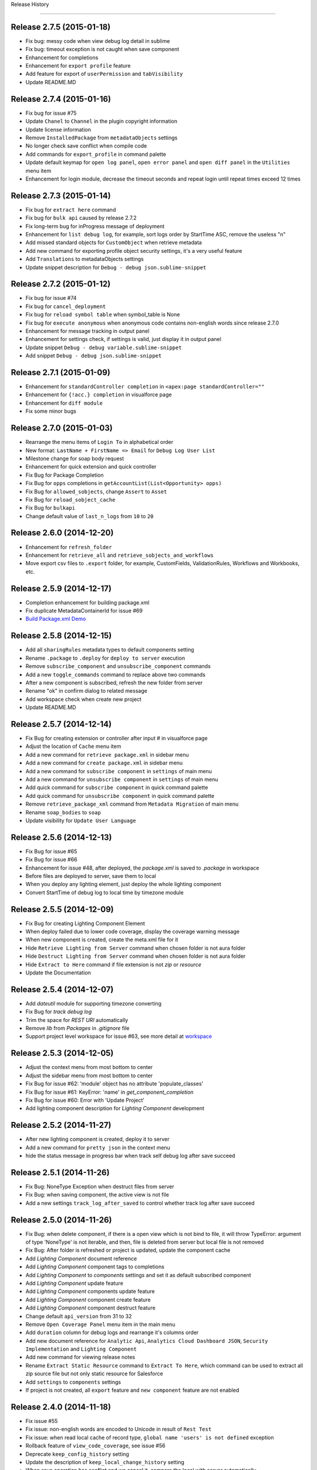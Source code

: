 .. :changelog:

Release History

---------------


Release 2.7.5 (2015-01-18)
++++++++++++++++++
* Fix bug: messy code when view debug log detail in sublime
* Fix bug: timeout exception is not caught when save component
* Enhancement for completions
* Enhancement for ``export profile`` feature
* Add feature for export of ``userPermission`` and ``tabVisibility``
* Update README.MD


Release 2.7.4 (2015-01-16)
++++++++++++++++++
* Fix bug for issue #75
* Update ``Chanel`` to ``Channel`` in the plugin copyright information
* Update license information
* Remove ``InstalledPackage`` from ``metadataObjects`` settings
* No longer check save conflict when compile code
* Add commands for ``export_profile`` in command palette
* Update default keymap for ``open log panel``, ``open error panel`` and ``open diff panel`` in the ``Utilities`` menu item
* Enhancement for login module, decrease the timeout seconds and repeat login until repeat times exceed 12 times


Release 2.7.3 (2015-01-14)
++++++++++++++++++
* Fix bug for ``extract here`` command
* Fix bug for ``bulk api`` caused by release 2.7.2
* Fix long-term bug for inProgress message of deployment
* Enhancement for ``list debug log``, for example, sort logs order by StartTime ASC, remove the useless "\n"
* Add missed standard objects for ``CustomObject`` when retrieve metadata
* Add new command for exporting profile object security settings, it's a very useful feature
* Add ``Translations`` to metadataObjects settings
* Update snippet description for ``Debug - debug json.sublime-snippet``


Release 2.7.2 (2015-01-12)
++++++++++++++++++
* Fix bug for issue #74
* Fix bug for ``cancel_deployment``
* Fix bug for ``reload symbol table`` when symbol_table is None
* Fix bug for ``execute anonymous`` when anonymous code contains non-english words since release 2.7.0
* Enhancement for message tracking in output panel
* Enhancement for settings check, if settings is valid, just display it in output panel
* Update snippet ``Debug - debug variable.sublime-snippet``
* Add snippet ``Debug - debug json.sublime-snippet``


Release 2.7.1 (2015-01-09)
++++++++++++++++++
* Enhancement for ``standardController completion`` in ``<apex:page standardController=""``
* Enhancement for ``{!acc.} completion`` in visualforce page
* Enhancement for ``diff module``
* Fix some minor bugs


Release 2.7.0 (2015-01-03)
++++++++++++++++++
* Rearrange the menu items of ``Login To`` in alphabetical order
* New format: ``LastName + FirstName => Email`` for ``Debug Log User List``
* Milestone change for soap body request
* Enhancement for quick extension and quick controller
* Fix Bug for Package Completion
* Fix Bug for ``opps`` completions in ``getAccountList(List<Opportunity> opps)``
* Fix Bug for ``allowed_sobjects``, change ``Assert`` to ``Asset``
* Fix Bug for ``reload_sobject_cache``
* Fix Bug for ``bulkapi``
* Change default value of ``last_n_logs`` from ``10`` to ``20``


Release 2.6.0 (2014-12-20)
++++++++++++++++++
* Enhancement for ``refresh_folder``
* Enhancement for ``retrieve_all`` and ``retrieve_sobjects_and_workflows``
* Move export csv files to ``.export`` folder, for example, CustomFields, ValidationRules, Workflows and Workbooks, etc.


Release 2.5.9 (2014-12-17)
++++++++++++++++++
* Completion enhancement for building package.xml
* Fix duplicate MetadataContainerId for issue #69
* `Build Package.xml Demo <https://raw.githubusercontent.com/xjsender/SublimeApexScreenshot/master/BuildPackageXML.gif>`_


Release 2.5.8 (2014-12-15)
++++++++++++++++++
* Add all ``sharingRules`` metadata types to default components setting
* Rename ``.package`` to ``.deploy`` for ``deploy to server`` execution
* Remove ``subscribe_component`` and ``unsubscribe_component`` commands
* Add a new ``toggle_commands`` command to replace above two commands
* After a new component is subscribed, refresh the new folder from server
* Rename "ok" in confirm dialog to related message
* Add workspace check when create new project
* Update README.MD


Release 2.5.7 (2014-12-14)
++++++++++++++++++
* Fix Bug for creating extension or controller after input # in visualforce page
* Adjust the location of ``Cache`` menu item
* Add a new command for ``retrieve package.xml`` in sidebar menu
* Add a new command for ``create package.xml`` in sidebar menu
* Add a new command for ``subscribe component`` in ``settings`` of main menu
* Add a new command for ``unsubscribe component`` in ``settings`` of main menu
* Add quick command for ``subscribe component`` in quick command palette
* Add quick command for ``unsubscribe component`` in quick command palette
* Remove ``retrieve_package_xml`` command from ``Metadata Migration`` of main menu
* Rename ``soap_bodies`` to ``soap``
* Update visibility for ``Update User Language``


Release 2.5.6 (2014-12-13)
++++++++++++++++++
* Fix Bug for issue #65
* Fix Bug for issue #66
* Enhancement for issue #48, after deployed, the `package.xml` is saved to `.package` in workspace
* Before files are deployed to server, save them to local
* When you deploy any lighting element, just deploy the whole lighting component
* Convert StartTime of debug log to local time by timezone module


Release 2.5.5 (2014-12-09)
++++++++++++++++++
* Fix Bug for creating Lighting Component Element
* When deploy failed due to lower code coverage, display the coverage warning message
* When new component is created, create the meta.xml file for it
* Hide ``Retrieve Lighting from Server`` command when chosen folder is not aura folder
* Hide ``Destruct Lighting from Server`` command when chosen folder is not aura folder
* Hide ``Extract to Here`` command if file extension is not `zip` or `resource`
* Update the Documentation


Release 2.5.4 (2014-12-07)
++++++++++++++++++
* Add `dateutil` module for supporting timezone converting
* Fix Bug for `track debug log`
* Trim the space for `REST URI` automatically
* Remove `lib` from `Packages` in `.gitignore` file
* Support project level workspace for issue #63, see more detail at `workspace <https://github.com/xjsender/SublimeApex#workspace>`_


Release 2.5.3 (2014-12-05)
++++++++++++++++++
* Adjust the context menu from most bottom to center
* Adjust the sidebar menu from most bottom to center
* Fix Bug for issue #62: 'module' object has no attribute 'populate_classes'
* Fix Bug for issue #61: KeyError: 'name' in `get_component_completion`
* Fix Bug for issue #60: Error with 'Update Project'
* Add lighting component description for `Lighting Component` development


Release 2.5.2 (2014-11-27)
++++++++++++++++++
* After new lighting component is created, deploy it to server
* Add a new command for ``pretty json`` in the context menu
* hide the status message in progress bar when track self debug log after save succeed


Release 2.5.1 (2014-11-26)
++++++++++++++++++
* Fix Bug: NoneType Exception when destruct files from server
* Fix Bug: when saving component, the active view is not file
* Add a new settings ``track_log_after_saved`` to control whether track log after save succeed


Release 2.5.0 (2014-11-26)
++++++++++++++++++
* Fix Bug: when delete component, if there is a open view which is not bind to file, it will throw TypeError: argument of type 'NoneType' is not iterable, and then, file is deleted from server but local file is not removed
* Fix Bug: After folder is refreshed or project is updated, update the component cache
* Add `Lighting Component` document reference
* Add `Lighting Component` component tags to completions
* Add `Lighting Component` to `components` settings and set it as default subscribed component
* Add `Lighting Component` update feature
* Add `Lighting Component` components update feature
* Add `Lighting Component` component create feature
* Add `Lighting Component` component destruct feature
* Change default ``api_version`` from 31 to 32
* Remove ``Open Coverage Panel`` menu item in the main menu
* Add ``duration`` column for debug logs and rearrange it's columns order
* Add new document reference for ``Analytic Api``, ``Analytics Cloud Dashboard JSON``, ``Security Implementation`` 
  and ``Lighting Component``
* Add new command for viewing release notes
* Rename ``Extract Static Resource`` command to ``Extract To Here``, which command can be used to extract all zip source file but not only static resource for Salesforce
* Add ``settings`` to ``components`` settings
* If project is not created, all ``export`` feature and ``new component`` feature are not enabled


Release 2.4.0 (2014-11-18)
++++++++++++++++++
* Fix issue #55
* Fix issue: non-english words are encoded to Unicode in result of ``Rest Test``
* Fix issue: when read local cache of record type, ``global name 'users' is not defined`` exception
* Rollback feature of ``view_code_coverage``, see issue #56
* Deprecate ``keep_config_history`` setting
* Update the description of ``keep_local_change_history`` setting
* When save operation has conflict and we cancel it, compare the local with server automatically


Release 2.3.0 (2014-11-14)
++++++++++++++++++
* Use local ``<workspace>/.config/session.json`` to reuse session but not globals() again
* Use local ``<workspace>/.config/recordtype.json`` to ``record type`` but not globals() again
* Use local ``<workspace>/.config/users.json`` to ``users`` but not globals() again
* If ``execute_anonymous`` compiled succeed, use new view to display result, else, use output panel to display result
* Use frontdoor method to login to SFDC
* Add new document reference for ``Analytic Api``
* Display session expired message in the output panel


Release 2.2.0 (2014-11-12)
++++++++++++++++++
Fix Issue:

* Fix issue: TypeError: string indices must be integers when refreshed folder is empty
* Fix issue: In windows, change of folder or file in sidebar is not reflect in real time
* Fix issue: Sometimes, file is not remove from local after ``destruct file from server``
* Fix issue: format problem of local ``.config`` info
* Fix issue: #52

Enhancement:

* Add time stamp for new view name of ``rest test``
* Show logs of ``fetch debug logs`` and ``execute_anonymous`` in the output panel but not new view
* Change default value of ``folder_exclude_patterns`` and ``file_exclude_patterns`` settings

New Feature:

* Add new command for ``fetch self debug log`` in the main menu and command palette


Release 2.1.0 (2014-11-10)
++++++++++++++++++
+ Fix Bug: ``IndexError: list index out of range`` caused by release 2.0.0
+ Fix Bug for test class judgment: test class is that starts with `test` or ends with `test`
+ Add a new apex.py module, move execute_anonymous method from metadata.py to apex.py
+ Add a new command for ``diff with server`` in the context menu
+ Optimization on ``view_code_coverage`` feature
+ Add a new command ``Utilities > Open Coverage Panel`` in the main menu to open coverage panel
+ Rename ``Open Output Panel`` command to ``Open Log Panel`` and move it from ``Debug`` to ``Utilities`` in the main menu
+ Temporarily remove the ``Run All Test`` feature from ``Debug`` in the main menu


Release 2.0.0 (2014-11-08)
++++++++++++++++++
+ Fix minor bug for ``Duplicate Save Execution of Same Component``
+ Remove useless message from ``message.py``
+ Add a space between parameters for completion of standard apex class 
+ Rename ``Describe`` menu item in the main menu to ``Utilities``
+ Add a new command for ``Convert 15 Id to 18 Id``
+ Add a new command for ``Track Self Debug Log``
+ Add new feature for updating ZIP Static Resource, see demo ``https://raw.githubusercontent.com/xjsender/SublimeApexScreenshot/master/UpdateStaticResource.gif``
+ Add commands for ``Convert 15 Id to 18 Id`` and ``track self debug log`` in the command palette
+ Add ``StaticResource`` to default subscribed components
+ Update README.MD


Release 1.9.0 (2014-11-04)
++++++++++++++++++
+ Fix issue #50
+ Fix minor issue for ``delete_component``
+ Fix potential issue for retrieve and deploy
+ Add ``Destruct Files From Server`` command in the sidebar menu for deleting files from sandbox or production
+ Add ``Destruct From Server`` command in the context menu for deleting file from sandbox or production
+ Add new command ``cancel_deployment`` for quickly canceling deployment of specified
+ Add mousemap for canceling deployment: Put the focus in the task Id, and then press alt and click Left Mouse for triple will cancel deployment of specified task Id


Release 1.8.0 (2014-11-03)
++++++++++++++++++
+ In order to prevent UI freeze, use thread to extract encoded zipFile to path
+ Solution for issue #49, add a new settings ``maximum_concurrent_connections`` to control concurrent connections
+ In order to prevent UI freeze, set default value of ``maximum_concurrent_connections`` to ``30``


Release 1.7.0 (2014-10-31)
++++++++++++++++++
+ Fix Bug: If just compile component but not save, no need to keep history
+ Fix Bug: SOQL Field Completion problem if there is more than one character between from and sObject
+ Fix Bug: Replace all `LIST` to `List`
+ Remove ``Settings – Completions`` and ``Settings – Apex Template`` from main menu


Release 1.6.0 (2014-10-25)
++++++++++++++++++
+ Fix Bug: issue #44 caused by release 1.5.0
+ Fix Bug: display ExpatError when retrieve package
+ Fix Bug: display json parse error message when execute rest test
+ Stop to hide output panel after retrieve is finished
+ show status message 'Not valid SFDC component' if current file is not valid SFDC component
+ Deprecate the delay_seconds_for_hidden_output_panel_when_failed settings
+ Stop to remove the error line highlight after ``save to server``, just remove it in the next save action
+ After save succeed, remove the highlight from view
+ Support error line highlight for visualforce page just if error line > 2
+ Add ``OpenCTI Api`` document to document reference


Release 1.5.0 (2014-10-21)
++++++++++++++++++
+ Fix Bug for package import error in ``bulk api``
+ Add more detailed action summary for ``save component``, issue #45, issue #46
+ Add description for ``quick controller`` in README.MD


Release 1.4.0 (2014-10-18)
++++++++++++++++++
+ Fix bug for completion: No completions for ``strMap`` if there has ``// Populate Map\nMap<String, String> strMap = new Map<String, String>();``
+ Fix Bug: ``deploy open files to server``
+ Add a new command for ``preview_page`` in the command palette
+ Input ``#`` after controller or extension name in the visualforce page, plugin will automatically create it for you
+ Remove ``static resource`` from default subscribed components


Release 1.3.0 (2014-10-14)
++++++++++++++++++
+ Fix Minor bug for standard class completion: duplicate class in different namespace, for example, Communities, TimeZone, UnsupportedOperationException, Test, QueryException, Action
+ Fix Critical bug: non code file can't be retrieve from server, now, objects, reports and others can be retrieve from server
+ Fix Critical bug: Deploy exception after session cache is expired


Release 1.2.0 (2014-10-11)
++++++++++++++++++
+ ``get_static_resource_body`` settings is deprecated
+ Change default ``api_version`` from ``30`` to ``31``
+ Add a new command ``deploy open files to server`` in the main menu, which is used to deploy open files in the sublime to target server
+ Add command for ``deploy open files to server`` in the Command Palette
+ Add ``static resource`` to default subscribed components
+ Fix Bug for Windows: After ``retrieve all`` is finished, invoke the ``refresh_folder_list`` standard function to display the new folders generated by ``retrieve all``
+ Fix Bug: ``Save to Server`` command (Use Tooling Api) can be only used on ``classes``, ``components``, ``pages`` and ``triggers`` but not other components, however, we can use ``Deploy to Server`` command (Use Metadata Api) to save all components


Release 1.1.0 (2014-10-09)
++++++++++++++++++
+ Fix Bug for Windows: After ``export`` is finished, refresh the project folders to ensure the new folder is shown in the sidebar
+ Fix Bug: display deploy failed message if deploy is failed.
+ Fix Bug: symbol table is null when iterate symbol table
+ Update README.MD


Release 1.0.9 (2014-10-04)
++++++++++++++++++
+ Fix Bug: After open a new view, open context menu, it will throw NoneType exception


Release 1.0.8 (2014-10-02)
++++++++++++++++++
+ Fix issue at ``https://success.salesforce.com/answers?id=90630000000gxvwAAA``


Release 1.0.7 (2014-09-30)
++++++++++++++++++
+ Fix Minor Bug for windows: After ``.config`` is generated, invoke the sublime command: ``refresh_folder_list``
+ Enhancement for checking whether current project is active project
+ Fix Critical Bug: If session is expired, we want to refresh the folder or update project, the console will always stop at  the step of ``[sf:retrieve] Start request for a retrieve...``
+ Fix issue #42, stop to remove folder when refresh folder or update project but just override, Notice: if you delete some file in the server, after ``update project`` and ``refresh folder``, these files will not deleted in the sublime, so, I suggest you should delete code in the sublime but not in the server


Release 1.0.6 (2014-09-28)
++++++++++++++++++
+ Fix Minor Bug: After ``retrieve_package_file`` is succeed, hide the output panel
+ Fix Minor Bug: If current project is not ``active project``, disable the ``Retrieve Files From Server`` functionality
+ Fix Minor Bug: If current project is not ``active project``, disable the ``Retrieve File From Server`` functionality
+ Fix Minor Bug: If current project is not ``active project``, disable the ``Run Test Class`` functionality


Release 1.0.5 (2014-09-27)
++++++++++++++++++
+ Fix bug: Exception when ``new project`` in a new org
+ Fix bug: If there is no any trigger, after ``new project``, the folder of ``trigger`` is not created.
+ Fix bug: ``subscribed_meta_folders`` and ``meta_folders`` in settings are not correct


Release 1.0.4 (2014-09-25)
++++++++++++++++++
+ Fix urgent issue #40
+ Remove the useless soap related codes, for example, ``retrieve_apex_code_body``, ``retrieve_static_resource_body`` and so on
+ Fix minor bug: Don't allow to refresh or delete ``*-meta.xml`` file
+ Fix bug: ``allowed_packages`` is not working
+ Fix bug: mass refresh multiply folders
+ Fix minor bug: deploy failed message in the output panel
+ Add a new sidebar command ``Retrieve Files From Server``
+ Add a new context command ``Retrieve File From Server``
+ If ``allowed_packages`` is not empty, all packages are extracted to ``packages`` path,
    Project
        > .config
        > src
        > packages
            > package 1
            > package 2


Release 1.0.3 (2014-09-24)
++++++++++++++++++
+ After ``Update Project`` is finished, remove the original ``src`` tree and then extract the zipFile to ``src``
+ After ``Refresh Folder`` is finished, remove the original folders and then extract the zipFile to specified folders
+ Fix urgent bug: if no project in sidebar and sidebar is hidden, after ``new project`` or ``update project``, the sidebar is not open automatically.


Release 1.0.2 (2014-09-23)
++++++++++++++++++
+ Update the default value of ``checkOnly`` in ``deploy_options`` settings from ``true`` to ``false``
+ Fix Urgent bug: If one class is created in the server, after ``refresh folder``, cache of this folder will override all components
+ Remove some useless ``print`` statement
+ Fix minor bug: After code is saved, duplicate extension is displayed in the console
+ Add two settings ``folder_exclude_patterns`` and ``files_exclude_patterns`` to hide everything you want to hide in the sidebar
+ Update the ``add project to workspace`` logic to compatible with the above two settings
+ Add a new command ``Update Project Patterns`` in the main menu, see [Pattern Demo](https://raw.githubusercontent.com/xjsender/SublimeApexScreenshot/master/ProjectPattern.gif)


Release 1.0.1 (2014-09-22)
++++++++++++++++++
+ Add ``LogLength`` column to result of ``fetch debug logs``
+ Update default value of ``display_field_name_and_label`` setting from ``false`` to ``true``
+ Remove the ``\n`` from success message in ``document.py``
+ Add description for ``save multiple components`` feature in the README.MD
+ Change output directory of ``retrieve package.xml`` from current directory to ``[ProjectName]-201409221812``
+ Add ``messages`` notes


Release 1.0.0 (2014-09-21)
++++++++++++++++++
+ Add a new command ``Deploy To Server`` in the context menu
+ Fix bug for ``retrieve`` when session is expired
+ Fix bug for ``New ApexClass``, ``New ApexTrigger``, ``New ApexComponent`` and ``New ApexPage``
+ Fix bug ``TypeError: is_visible() missing 1 required positional argument: 'dirs'`` when open ``Command Palette``
+ Fix bug: If there is no any trigger or class, we want to create the first one, there has exception
+ Fix bug: ``Package.xml`` was overridden by ``refresh folder``


Release 0.9.9 (2014-09-20)
++++++++++++++++++
+ Try to fix bug for ``new release messages display`` or who can tell me how to display ``release message``
+ Fix bug for ``quick go to component``


Release 0.9.8 (2014-09-20)
++++++++++++++++++
+ Support multiply folder refresh
+ Add standard sObjects to CustomObject Package Members when create new project if CustomObject is subscribed
+ Update default subscribed components
+ Add a new command ``Deploy Files to Server``
+ Fix bug: Display debugLog info after deploy is finished
+ Upsert demo in README.MD
+ Display the new release message after new released upgrade is finished


Release 0.9.7 (2014-09-19)
++++++++++++++++++
+ Milestone for Metadata Api Migration from ``Tooling Api`` for non-code meta
+ remove some time stamp for deploy
+ Functionality check for ``convert xml to json``
+ Optimize the zip utility for ``extract`` zip file or ``compress`` folder
+ Remove ``hidden_console_on_modify`` settings
+ Fix bug: the output console message for ``compile``
+ Use ``metadata api`` to new project
+ Use ``metadata api`` to refresh folder
+ Change the default settings content for ``components``, you can subscribe what you want to retrieve, default subscribe just include ``ApexPage``, ``ApexComponent``, ``ApexClass`` and ``ApexTrigger``


Release 0.9.6 (2014-09-16)
++++++++++++++++++
+ Fix bug for issue #38, remove ``ownerRules``, ``criteriaBasedRules`` and ``installedPackages`` from default package.xml
+ Add a command to export CustomLables to csv
+ Update ``SOQL - SELECT FROM`` snippet


Release 0.9.5 (2014-09-15)
++++++++++++++++++
+ Add confirm request for ``new project``
+ Add screenshot for ``Convert XML to JSON``
+ Fix KeyError Exception bug: cancel save operation if conflict.


Release 0.9.4 (2014-09-14)
++++++++++++++++++
+ Move ``check_enabled`` from ``main.py`` to ``util.py``
+ If ``deploy status`` is in ``canceling``, continue to check deploy status until it's canceled.
+ Remove useless ``mkdir`` method from context.py
+ Move some methods from ``context.py`` to ``util.py``
+ Fix bug for ``deploy`` and change the syntax highlight from ``Java`` to ``JavaScript``


Release 0.9.3 (2014-09-13)
++++++++++++++++++
+ Add a command to convert selection to JSON if selection is valid XML format
+ Add context menu item, commands for this command
+ Fix a bug for parsing ``apexrest`` url when executing rest test


Release 0.9.2 (2014-09-13)
++++++++++++++++++
+ Fix bug when ``sosl_string`` contains ``-, ?, *``
+ Update ``query`` method in ``api.py``
+ Separate ``api.py`` to ``metadata.py`` and ``tooling.py`` and move them to new ``api`` folder
+ Rename ``bulkapi.py`` to ``bulk.py`` and move it to ``api`` folder
+ After ``New Project`` is finished, invoke the sublime command ``refresh_folder_list`` to reflect files change in the sidebar
+ After the code file is deleted, the related ``-meta.xml`` file is also deleted


Release 0.9.1 (2014-09-12)
++++++++++++++++++
+ Fix bug when code has conflict and user cancel the save operation


Release 0.9.0 (2014-09-12)
++++++++++++++++++
+ Fix bug for windows sidebar folder refresh
+ Not keep ``default_project`` settings in the settings of ``.config``
+ Add ``reload_symbol_tables_when_create_project`` setting
+ Set default value of ``reload_symbol_tables_when_create_project`` setting to ``false``
+ Fix bug for ``execute anonymous``


Release 0.8.9 (2014-09-11)
++++++++++++++++++
+ If ``retrieve`` is in ``Queued``, thread sleep 2 seconds, else, thread sleep 1 seconds
+ If ``deploy`` is in ``Pending``, thread sleep 2 seconds, else, thread sleep 1 seconds
+ After project is switched, set status for all view of all window.
+ Fix the bug of ``remove temp zip``
+ When deploying, if component parse is finished, display the TestRun Progress


Release 0.8.8 (2014-09-11)
++++++++++++++++++
+ Fix some bug for ``deploy``


Release 0.8.7 (2014-09-10)
++++++++++++++++++
+ Update README
+ When ``New Project``, no need to select project
+ Fix bug ``c:`` completion


Release 0.8.6 (2014-09-09)
++++++++++++++++++
+ Add ``c:`` prefix for custom component completion
+ Add space between timestamp and message in the panel


Release 0.8.5 (2014-09-08)
++++++++++++++++++
+ Move some methods from processor.py to util.py
+ Optimize sObject Cache download
+ Add time stamp prefix for panel message
+ Fix bulkapi bug caused by release 0.8.3
+ Move ``allowed_packages`` to project of projects settings    
+ Add metadata retrieve support for ``allowed_packages``
+ Catch all ``requests`` exception
+ Use panel to display the progress information of ``document reloading``
+ From release 0.8.3 to this version, there have lots of big change, issue is welcomed
+ Add "Accept-Encoding": 'identity, deflate, compress, gzip' header for ``check_status``, ``check_deploy_status`` and ``check_retrieve_status`` in api.py


Release 0.8.4 (2014-09-08)
++++++++++++++++++
+ If just checkOnly, output VALIDATE, otherwise, output DEPLOY
+ Update comments for ``mousemap``
+ Big Milestone, originally, we use ``tooling api`` to download apex code, now it is changed to retrieving by ``metadata api``
+ Happy to remove the ugly method ``refresh_components`` in api.py, this method is very very ugly


Release 0.8.3 (2014-09-07)
++++++++++++++++++
+ Rearrange the attribute position in ``soap_bodies.py``
+ Update README.MD
+ When start ``deploy`` command, if clipboard content is not valid zip file path, set path with empty, otherwise, paste it to input panel
+ Rename ``Retrieve Metadata`` item in main menu to ``Retrieve All``
+ Rename ``Migration`` item in main menu to ``Metadata Migration``
+ Add confirmation request for ``Retrieve All`` and ``Retrieve sObjects and Workflow``
+ Rename ``Describe Sobject`` item in main menu to ``sObject``
+ Rename ``Generate SOQL`` item in main menu to ``sObject SOQL``
+ Rename ``SOQL History`` path from ``soql`` to ``SOQL``
+ Rename ``Workbook Export`` path from ``workbooks`` to ``Workbooks``
+ Rename ``CustomField`` path from ``customfield/customfield.csv`` to ``CustomField/CustomField.csv``
+ Rename ``Validation Rule`` path from ``validation/validation rules.csv`` to ``Validation/Validation Rules.csv``
+ Add ``Apex Code`` related sObject to ``allowed_sobjects`` settings
+ Remove ``proxies`` settings
+ Fix bug: Parse content from package.xml when there is only one types in package.xml
+ Add a new ``Retrieve Package.xml`` command in the context menu, just available when open file is ``package.xml``
+ Add a new ``Deploy to Server`` command in the sidebar menu, just available when the chosen folder is valid package path
+ Put the focus in the log id, press ``Alt`` and click left button, the debug log detail will be retrieved and displayed in the new view
+ Error message when export workflow or validation rule if not retrieve yet
+ Remove ``SnapshotAuditEvent``, ``SnapshotBin``, ``Question``, ``SnapshotConfig``, ``Reply`` and ``UserLicense`` from default ``retrieve_sobjects_workflow_task_body`` in ``soap_bodies.py``


Release 0.8.2 (2014-09-05)
++++++++++++++++++
+ when ``retrieve package.xml``, if file in package.xml is not found in target org, display the message
+ Add ``deploy package.zip`` command to deploy zip file


Release 0.8.1 (2014-09-05)
++++++++++++++++++
+ Change the UI of ``retrieve``
+ Add a command ``retrieve_package`` in the main menu to retrieve metadata by specified package.xml
+ Fix a bug for ``get_static_resource_body`` when creating a new project
+ Fix a bug for displaying the latest debug logs ``ORDER BY StartTime DESC`` when ``fetch logs``
+ Add a new demo link ``Retrieve Package.xml`` in README.MD


Release 0.8.0 (2014-09-04)
++++++++++++++++++
- Change ``se`` Snippet from ``SELECT Id, $2 FROM $1$0`` to ``SELECT Id$2 FROM $1$0``
- Stop to open console when ``Refresh Selected Component``
- Originally, press ``shift+button1*3`` to open class in background and press ``shift+button1*2`` to open class in foreground, now it is changed to ``shift+button1*3`` for background and ``shift+button1*2`` for foreground
- Change screenshots to demo link
- Fix ``query_all`` bug in api.py


Patch for Release 0.7.9 (2014-09-01)
++++++++++++++++++
+ ``output_session_info`` setting is deprecated and replaced by ``.config/session.json``
+ Do not keep ``projects`` settings in the ``.config/settings.json``, because it's private confidential


Release 0.7.9 (2014-09-01)
++++++++++++++++++
+ Fix the display problem of ``Run Test`` and ``LoginTo ApexCode`` cause by History Item 1 of release 0.7.7
+ Rename the path name of ``Test Operation History`` from ``test`` to ``Test``
+ Fix bug for ``Create Component`` and ``Refresh Component Folder`` caused by History Item 1 of release 0.7.7


Release 0.7.8 (2014-08-31)
++++++++++++++++++
+ Fix Operation History Format Problem
+ Inner class completion format ``Inner Class <Class Name>``
+ After Project is created, automatically keep the settings to ``.config`` path
+ Add ``keep_config_history`` to control whether keep config info when ``New Project``
+ Update README.MD


Release 0.7.7 (2014-08-30)
++++++++++++++++++
+ In order to avoid component is not available to CRUD to server because of Sensitive Case, save the component name with lower case into local cache
+ Read custom class from ``Component Attribute Cache`` but not read them from ``Symbol Table Cache``
+ After input ``Page.``, list all custom visualforce page if have
+ After input ``<c:``, list all custom components if have
+ If field is formula, field completion format is ``CalculateField__c\tFormula(Decimal, 18, 0)``


Release 0.7.6 (2014-08-29)
++++++++++++++++++
+ Deep process for result of ``Execute Rest`` if result is json string
+ Change Operation History Format
+ Add ``report_issue`` command


Release 0.7.5 (2014-08-24)
++++++++++++++++++
- Add snippet ``Class Body - Get Child Roles By Role``
- ``Local Change History`` functionality is removed from events.py, just if ``save to server`` is succeed, the local change history will be kept
- Inner class completion format ``Inner Class <Class Name>``


Release 0.7.4 (2014-08-17)
++++++++++++++++++
- Inner Class Completion format
- Add compress header for ``get`` method in api.py
- Fix ``Reload Sobject Cache`` bug caused by release 0.7.3
- Fix Symbol Table completions bug caused by Legacy Symbol Table Cache


Release 0.7.3 (2014-08-16)
++++++++++++++++++
- Add MIT-LICENSE
- Remove ``quick visualforce`` functionality
- Rename method name ``get_toolingapi_settings`` in context.py to ``get_settings`` and update corresponding invoker
- Add two new commands: ``Reload SymbolTable Cache`` and ``Clear SymolTable Cache``
- When creating new project, not only download ``Apex Code`` and ``sObject Cache`` but also ``SymbolTable Cache``
- when class number is more than 400, original symbol table cache structure is stupid and highly reduce the user experience of symbol table completion, in order to speedup symbol table completion, when saving the symbol table cache, store them as the completion format in the cache.


Release 0.7.2 (2014-08-15)
++++++++++++++++++
- Rename ``Toggle Log Panel`` menu item to ``Open Output Panel``
- Update README.MD 
- Add ``Preview Page`` command to preview visualforce page in server, just enabled when opening page
- Update About format


Release 0.7.1 (2014-08-12)
++++++++++++++++++
- Add ``delay_seconds_for_hidden_output_panel_when_succeed`` for control delay seconds to hide output panel when saving succeed
- Rename setting ``delay_seconds_for_hidden_console`` to ``delay_seconds_for_hidden_output_panel_when_failed``


Release 0.7.0 (2014-08-11)
++++++++++++++++++
- Even if component saving is succeed, show the output panel
- If component saving is succeed, hide the open output panel after 1.5 seconds
- When generating workbook or describe sobject, write the type column with Formula(<Field Type>) or <Field Type>


Release 0.6.9 (2014-08-09)
++++++++++++++++++
- When export workbooks, check whether input are valid, if any one is not valid, allow user to input again
- ``Folder Refresh`` reminder message is changed
- Add ``Update Project`` command to just update the apex code but not include sobject metadata
- Add ``Update User Language`` command to update language for running user, which can be used in ``Generate Workbook``, ``Field Completion`` and all related
- Add keymap and commands for ``Update Project`` and ``Update User Language``
- Add a new setting ``user_language`` for ``Update User Language`` command
- Update the main menu, add ``Update`` main menu
- Add settings for package info, including ``name``, ``version``, ``homepage`` and so on
- Rename ``Help`` in main menu to ``About``, after click this item, not open browser and just display the plugin version info
- Add confirm request for ``update cache``


Release 0.6.8 (2014-08-08)
++++++++++++++++++
- Add remind message to show output panel


Release 0.6.7 (2014-08-06)
++++++++++++++++++
- Console Message --> OutputPanel Message
- Add a new command ``Open Log Panel`` for display log panel
- Click ``super+``` to open output panel
- Inner class completion


Release 0.6.6 (2014-08-05)
++++++++++++++++++
- Set ``delay_seconds_for_hidden_console`` default value from ``15`` to ``9999``
- Update description for default settings
- Add property and method completion for inner class


Release 0.6.5 (2014-08-03)
++++++++++++++++++
- Fix picklist completion bug
- Add keymap for ``Execute Rest Test`` command
- Remove catalog from README


Release 0.6.4 (2014-07-30)
++++++++++++++++++
- fix TypeError: save_component() missing 1 required positional argument: 'is_check_only'
- Compatible to api 31 because `compile fail response change <https://developer.salesforce.com/docs/atlas.en-us.api_tooling.meta/api_tooling/sforce_api_objects_deploydetails.htm>`_


Release 0.6.3 (2014-07-30)
++++++++++++++++++
- Optimize Rest Test when response result is str
- Add ``proxies`` support, just beta


Release 0.6.2 (2014-07-29)
++++++++++++++++++
- Fix issue for ``Delete`` command when list in returned json result is empty


Release 0.6.1 (2014-07-22)
++++++++++++++++++
- **Picklist Value** completion from ``value`` to ``value(label)``
- **Save Conflict** functionality new format: **Modified by <LastName FirstName> at 2014-05-04 10:03:31, continue?**


Release 0.6.0 (2014-07-19)
++++++++++++++++++
- Add search class and its methods for apex lib
- Fix bug for picklist value completion
- Change ``user`` to ``User`` for issue #31


Release 0.5.9 (2014-07-10)
++++++++++++++++++
- Remove useless message from message.py
- Add some buld-in emmet supported snippets
- Add command ``quick_visualforce`` for emmet supported snippets
- Add TOC for README


Release 0.5.8 (2014-06-13)
++++++++++++++++++
- Add a new class template ``Test Class``
- Add description for class template quick choose panel
- ``Clear Cache`` functionality change, display ``project name`` not ``username`` any more
- Add confirm request for ``Run All Test``


Release 0.5.7 (2014-06-05)
++++++++++++++++++
- Optimize for opening url with browser
- Update OSX Keymap
- Fix bug for ``generate workbook`` in OSX
- Add ``Close Job`` command
- Update README.MD


Release 0.5.6 (2014-05-18)
++++++++++++++++++
- Fix bug for ``SELECT * FROM Sobject``, issue #30
- Add time stamp for ``save conflict`` confirm message
- Optimize for ``Fetch Debug Log``
- TraceFlag Bug: Delete the old one and create a new one every time request to create trace flag, issue #29


Release 0.5.5 (2014-05-15)
++++++++++++++++++
- Add ``*`` support for ``Rest Query``, if ``*`` query, just replace it with all fields of related sobject
- Add doc for Wild-card Character query
- Fix ``Run Test`` bug caused by previous release
- Add ``view_selected_code_coverage`` command to view code coverage by selected class name
- Add mousemap to quick view code coverage


Release 0.5.4 (2014-05-15)
++++++++++++++++++
- Narrow down the code coverage column of test run result
- When run specified test class by main menu, if no test class, show the alert message
- Try to fix issue # 23


Release 0.5.3 (2014-05-12)
++++++++++++++++++
- Add new snippet ``Sobject - sobject bracket``
- Update description of ``Update Sobjects``, ``Delete Sobjects``
- Add two commands for command ``Reload Cache`` and ``Clear Cache``
- Fix bug for ``Export Workflow``


Release 0.5.2 (2014-05-10)
++++++++++++++++++
- Since from API 30, compound field (queryByDistance=true) can't be in soql field list
- Fix bug for bulk api caused by release 0.5.1


Release 0.5.1 (2014-05-10)
++++++++++++++++++
- Fix Bug: ``Export CustomField``
- Update OSX keymap
- Add ``Export SOQL`` command to export sobject records by specified soql
- Add command for ``Export SOQL``
- Fix install message alert


Release 0.5.0 (2014-05-09)
++++++++++++++++++
- Update ``README.MD``
- Fix bug UnicodeError for ``Export Workflows`` and ``Export Validation Rule`` in OSX
- Remove some useless code, for example, ``Export Field Dependency``


Release 0.4.9 (2014-05-04)
++++++++++++++++++
- Change default setting ``delay_seconds_for_hidden_console`` from ``10`` to ``15``
- Change default ``api_version`` from ``29`` to ``30``
- Add command ``Retrieve Sobject And Workflow``


Release 0.4.8 (2014-04-27)
++++++++++++++++++
- Optimize picklist value completion
- Remove ``.no-sublime-package``
- Replace ``excluded_sobjects`` settings with ``allowed_sobjects`` settings
- Optimize the sobject cache initiation for OSX
- Upgrade ``requests`` to latest version


Release 0.4.7 (2014-04-26)
++++++++++++++++++
- Fix some flaw for trigger completion
- Optimize Apex Completion
- Update READMD.MD
- Add ``.no-sublime-package`` to tell sublime to unzip the package


Release 0.4.6 (2014-04-21)
++++++++++++++++++
- Add ``last_n_logs`` setting to control the return number by fetching logs
- Add ``check_save_conflict`` setting to control saving conflict when LastModifiedBy is not running user


Release 0.4.5 (2014-04-20)
++++++++++++++++++
- Update snippet: ``Exception - try catch finally`` and ``Exception - try catch``
- Add doc for api.py
- Originally, Keyword completion will exclude the existing-variable completion, now, bug mei le.
- Bug: ``Execute Anonymous`` apex string contains non-english character
- Combine ApexCompletion and SobjectCompletion
- If save error happened, the error line will be highlighted and the highlight line will be canceled after ``delay_seconds_for_hidden_console`` seconds


Release 0.4.4 (2014-04-17)
++++++++++++++++++
- Optimize SOQL Field completion
- Update build-in apex lib
- Update ``query_all`` rest api from ``query`` to ``queryAll`` which is available since winter 14
- Add ``disable_soql_field_completion`` setting for controlling soql field completion
- In order to keep high efficient for code completion, add some not common used standard sobjects to ``Excluded_Sobjects`` setting for code completion


Release 0.4.3 (2014-04-16)
++++++++++++++++++
- Add ``Search`` and ``Quick Search`` for ``Execute Rest Test``
- Update ``README.MD``
- When view is activated, display the default project in the sidebar


Release 0.4.2 (2014-04-16) (Millstone for fixing some flaw in completion)
++++++++++++++++++
- Change ``display_field_name_and_label`` setting default value to false
- BUG: Find variable type by variable name in view (Ignore comment code)
- BUG: Find matched block in visualforce page (the matched region must contains current cursor point)
- Add SOQL field completion, it's very useful feature
- Add a new snippet for ``SELECT * FROM Account``, which is useful for corporation with SOQL field completion


Release 0.4.1 (2014-04-14)
++++++++++++++++++
- Update ``Visualforce`` xPath and Document source code
- Change ``api_version`` back to 29
- Change the default test org password to updated one


Release 0.4.0 (2014-04-14)
++++++++++++++++++
- ``Track Trace Flag`` expiration date verify logic change
- Return all sobjects when call ``Global Describe`` method in api.py, originally default return value is createable and queryable sobjects 


Release 0.3.9  (2014-04-12)
++++++++++++++++++

- Update project folder structure, you can change it to original strcture by remove the ``src/`` from every component attribute
- If visualforce component attribute type is ``Object`` in visualforce completion, return ``<apex:inputField value="{!}"``
- Correct compile command thread status message
- Add local history for ``execute anonymous``, ``execute query``, ``describe sobject`` and ``Run Test``
- Add ``keep_operation_history`` setting to control whether add operation history
- If export something, check workspace availability, if not available, just make it
- Change password of default test org and set password policy to never expire
- Change the default ``api_version`` setting to ``30``
- Add confirmation request for every refresh operation, for example, ``Refresh Classes``, ``Refresh Selected Component``
- Add ``delay_seconds_for_hidden_console`` setting to hide console automatically if save error happen and console is opened, the default **default seconds** is ``10``
- Add a new class template ``Batch Class``
- Add a new command for generating SOQL for specified sobject


Release 0.3.8  (2014-04-03)
++++++++++++++++++

- Add ``Metadata Api`` for document reference
- Display namespace name for standard class in completion
- when saving component, just goto error line if component is ``ApexClass`` or  ``ApexTrigger``
- Update README.MD


Release 0.3.7  (2014-04-02)
++++++++++++++++++

- Remove default value for ``allowed_packages``
- Try to fix `issue #23 <https://github.com/xjsender/SublimeApex/issues/23>`_


Release 0.3.6  (2014-03-30)
++++++++++++++++++

- Add thread progress for document reloading
- Add confirm request for document reloading
- Add default ``docs`` setting for `user customization <https://github.com/xjsender/SublimeApex#salesforce-document-quick-reference>`_


Release 0.3.5  (2014-03-29)
++++++++++++++++++

- Clarify Usage of kinds of feature in README.MD


Release 0.3.4  (2014-03-26)
++++++++++++++++++

- Fix urgent bug for `Issue #22 <https://github.com/xjsender/SublimeApex/issues/22>`_


Release 0.3.3  (2014-03-22)
++++++++++++++++++

- Add confirmation request for ``Refresh Component``
- Add a new command for ``Compile Component``
- Update README


Release 0.3.2  (2014-03-22)
++++++++++++++++++

- Upgrade ``xmltodict`` lib to latest
- Add ``namespace`` for standard class in the completion


**Release 0.3.1** (Milestone of Code Completion) (2014-03-22)
++++++++++++++++++

- Fix bug: ``KeyError: 'symbol_table'`` when save component is not ``ApexClass``
- Add some new standard class to completion
- Keep the parameter info in the completion result
- Update README.MD


Release 0.3.0 (2014-03-20)
++++++++++++++++++

- Remove the duplicate ``New Component`` command and add ``New ApexPage`` command in the quick command palette
- Update the apex standard class lib
- Add SymbolTable support for completions (Completion Parser is copy from Mavensmate)


Release 0.2.9 (2014-03-20)
++++++++++++++++++

- Move the fields describe part from the bottom to top in the sobject describe result
- Change the default apex log level from ``Finest`` to ``Debug``
- Fix a completion regular expression bug for sobject and class which is start with ``j`` or ``J``
- When create new component, if there just have only one template, just choose the only one and no need to manually choose it.


Release 0.2.8 (2014-03-19)
++++++++++++++++++

- Add ``Tooling Query`` for ``Rest Explorer``
- Add ``SOQL & SOSL`` for Salesforce Document Reference
- Change ``ListDebugLogs`` and ``CreateDebugLog`` commands to ``FetchDebugLog`` and ``TrackDebugLog``
- Remove shortcuts for four new commands


Release 0.2.7 (2014-03-17)
++++++++++++++++++

- Update the tabTrigger from muti-bytes to less than 5-bytes for all snippets


Release 0.2.6 (2014-03-16)
++++++++++++++++++

- Fix the bug of ``Rest Post``
- Remove ``Request``, ``Application``, ``LogLength``, ``DurationMilliseconds`` from ``List Debug Log`` columns
- Update description for ``display_field_name_and_label`` settings
- Fix bug: saving conflict on the same component


Release 0.2.5 (2014-03-15)
++++++++++++++++++

- Remove the command ``New Component`` from the side bar
- Remove four shortcut keys for the four new component
- Add a new command for ``Update Project``
- Update the menu item and shortcuts for ``New Project``
- Optimize ``Quick Goto`` functionality, just choosing code name will work.


Release 0.2.4 (2014-03-11)
++++++++++++++++++

- Update README.MD
- Remove shortcut key ``Ctrl+Alt+N`` for creating new component
- Add new shortcut keys for separated four new component commands


Release 0.2.3 (2014-03-10)
++++++++++++++++++

- Add ``Console Toolkit``, ``Standard Objects``, ``Data Model`` and ``Tooling APi`` references to document list
- Update Main Menu Item
- Open ``View Debug Log Detail`` context menu item
- Add a new command ``Update Project``, you can invoke this command by press ``Alt+f7``
- Add sublime commands for new commands
- Add time stamp to succeed message for ``Create Code`` and ``Delete Code``
- Update README.MD for ``Update Project``


Release 0.2.2 (2014-03-07)
++++++++++++++++++

- Remove some useless print statement in the document.py
- Update README.MD for latest release


Release 0.2.1 (2014-03-07)
++++++++++++++++++

- Add ``Rest Api``, ``Visualforce``, ``Chatter Api``, ``Streaming Api`` and ``Bulk Api`` to document list
- Add methods redirect to document list


Release 0.2.0 (2014-03-07)
++++++++++++++++++

- Change ``default_browser_path`` setting name to ``default_chrome_path``
- Add a new salesforce reference function from `Salesforce Reference <https://github.com/Oblongmana/sublime-salesforce-reference>`_
- Add a new snippet ``Custom Button - Disable Button``


Release 0.1.9 (2014-03-06)
++++++++++++++++++
- Fix the static resource bug ``Can't convert 'dict' object to str implicitly``
- When creating trigger, just list the triggerable sobject
- If project is not created, ``New Component`` and ``Refresh Folder`` are disabled
- Update snippets(``Debug - schedule test`` and ``Debug - debug variable``)


Pre-release 0.1.8 (2014-03-05)
++++++++++++++++++

- When save component and error happened, ``go to`` the error line
- Change the ``new component`` to separate ones
- When creating ``trigger``, we just need to choose sobject and input the trigger name
- When creating ``class``, ``component`` or ``page``, we need to choose template and input the name
- Change the ``Component Template``
- Change the ``Main Menu`` and ``Sidebar Menu``
- Move ``Refresh Folder`` function to ``Side Bar`` menu
- When ``New Project``, we need to choose the project, and then create project


Release 0.1.7 (2014-03-04)
++++++++++++++++++

- If project is not created, ``New Component`` and ``Refresh Folder`` are disabled
- Allow empty json body for ``Post`` Action
- If rest response is list, return the list
- When switching project, stop checking login if login session is already in cache
- Fix a completion bug on ``__kav``


Release 0.1.6 (2014-03-01)
++++++++++++++++++

- Update README.MD
- Refractoring api.py


Release 0.1.5 (2014-02-28)
++++++++++++++++++

- Change new view event type from ``on_new_sync`` to ``on_new``
- Set the default format for rest test result to ``JavaScript``
- Add ``Query`` and ``Query All`` function for ``Rest Explorer``


Release 0.1.4 (2014-02-26)
++++++++++++++++++

- Update comments for ``toolingapi.sublime-settings``
- Fix the bug for ``open console``


Release 0.1.3 (2014-02-24)
++++++++++++++++++

- Add the support the static resource refresh functionality for the side bar menu
- Add the support the static resource refresh functionality for the context menu
- Add ``Patch`` method for ``Rest Explorer``

Release 0.1.2 (2014-02-22)
++++++++++++++++++

- Add a new setting ``default_chrome_path``
- Optimize the ``Rest Explorer`` functionality
- When execute ``Rest Explorer``, if input json body is not valid, allow trying again.


Release 0.1.1 (2014-02-22)
++++++++++++++++++

- Add snippets for console toolkit
- Add time stamp for success message of save component result
- Remove some useless message from message.py
- Enhancement for `Issue #12 <https://github.com/xjsender/SublimeApex/issues/12>`_


Release 0.1.0 (2014-02-20)
++++++++++++++++++

- Add snippets for console toolkit
- Update README
- When menu item is not enabled, show the message in the status bar


Release 0.0.9 (2014-02-19)
++++++++++++++++++

- Update the snippets for debug
- Add a new snippet "ReRender Form in JavaScript"
- Display the exception when delete MetadataContainerId, ie., unable to obtain exclusive access to this record
- When creating trigger by template, automatically remove the space input by user
- Change the create component input guide


Patch for 0.0.8 (2014-02-12)
++++++++++++++++++

- Add two template for new component command: Controller and Utility Class
- Add two snippets


Patch for 0.0.7 (2014-02-12)
++++++++++++++++++

- Fix bug for `Issue #11 <https://github.com/xjsender/SublimeApex/issues/11>`_


Release 0.0.7 (2014-02-08)
++++++++++++++++++

- Fix problem when execute anonymous return error
- Change ``disable_keyword_completion`` from true to false


Release 0.0.6 (2014-02-08)
++++++++++++++++++

- Fix retrieve metadata exception


Patch for 0.0.5 (2014-01-31)
++++++++++++++++++

- Update README.MD


0.0.5 (2014-01-22)
++++++++++++++++++

- Add Run All Test functionality
- Adjust the format of test run result of single test class
- Update README.MD


0.0.4 (2014-01-21)
++++++++++++++++++

- Remove ``Widget.sublime-settings`` from plugin


0.0.3 (2014-01-20)
++++++++++++++++++

- Add time stamp for all error message displayed in console
- Disable deploy metadata command
- When use bulk CUD, If clipboard content is file, just paste it into file path input panel
- Remove the ``(0)`` from ``Datetime(0)`` and ``Date(0)`` completion for Date and Datetime field


Patch 0.0.2 (2014-01-11)
++++++++++++++++++

- Change the default test project


0.0.2 (2014-01-07)
++++++++++++++++++

- Remove ``debug_log_headers`` and ``debug_log_headers_properties`` settings
- Unquote and unescape the error message returned by ``Save to Server``
- If ``testMethod`` or ``@IsTest`` is in class body, run test command should be enabled


Patch for 0.0.1 (2014-01-06)
++++++++++++++++++

- When creating new component, if user input is not valid, user can try again if need
- Bug: if project is not created, just create the project for the new component
- Bug: 'BulkApi' object has no attribute 'monitor_batchs'
- Remove ``Widget`` settings and ``Setting - Console`` main menu
- Roll back save_component function to last version


0.0.1 (2014-01-05)
++++++++++++++++++

- Remove ``Loop - for.sublime-snippet`` snippet
- Remove ``all_views_completions.py`` dependency lib
- Move ``commands``, ``keymap``, ``menus``, ``mousemap``, ``settings`` and ``snippet`` path to new config folder


Pre-release x.x.x (2013-12-06 -> 2013-12-31)
++++++++++++++++++

- There is a long confusing term on github version control
- Add picklist value completions feature
- Export Sobject Data Template by Record Type
- Refactoring sobject completion for those complicated orgs
- Add four settings to permit user to close the code completion feature
- Disable keyword completion by default, need enable manually
- Change default workspace to ``C:/ForcedotcomWorkspace``
- Add support for log levels of anonymous code
- Add a new setting for disabling field name and label completion
- Fix bug for completion: variable in method parameter
- Add picklist value completion support for ``sObject.PicklistFrield =``
- Allow us to input file path when using Bulk Api to CRUD on data
- Automatically detect BOM header when CRUD on data
- After CRUD on csv data, put the log at the same path of this csv data
- Refactoring code completion for sobject field, relationship and picklist value
- Add command for reloading cache of sobjects
- Refactoring sobject field cache structure for speeding up field completion
- [Fix bulk api issue](https://github.com/kennethreitz/requests/issues/1833)
- Add command for clearing cache of sobjects
- Rearrange main menu items
- Automatically divide upload record by 10K every batch
- Add two settings for bulk load: ``maximum_batch_size`` and ``maximum_batch_bytes``
- Support data upload for ``ANSI`` and ``UTF-8`` with or without BOM


0.0.0 (2013-04-14)
++++++++++++++++++

* Birth!

* Frustration
* Conception
